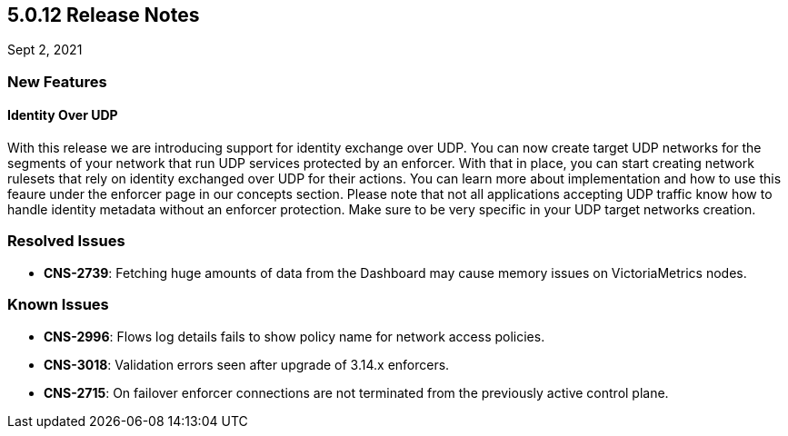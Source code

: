 == 5.0.12 Release Notes

//'''
//
//title: 5.0.12
//type: list
//url: "/5.0/release-notes/5.0.12/"
//menu:
//  5.0:
//    parent: "release-notes"
//    identifier: 5.0.12
//    weight: 92
//
//'''

Sept 2, 2021

=== New Features

==== Identity Over UDP

With this release we are introducing support for identity exchange over UDP. You can now create target UDP networks for the segments of your network that run UDP services protected by an enforcer. 
With that in place, you can start creating network rulesets that rely on identity exchanged over UDP for their actions. You can learn more about implementation and how to use this feaure under the enforcer page in our concepts section.
Please note that not all applications accepting UDP traffic know how to handle identity metadata without an enforcer protection. Make sure to be very specific in your UDP target networks creation.

=== Resolved Issues

* *CNS-2739*: Fetching huge amounts of data from the Dashboard may cause memory issues on VictoriaMetrics nodes.

=== Known Issues

* *CNS-2996*: Flows log details fails to show policy name for network access policies.
* *CNS-3018*: Validation errors seen after upgrade of 3.14.x enforcers.
* *CNS-2715*: On failover enforcer connections are not terminated from the previously active control plane.
